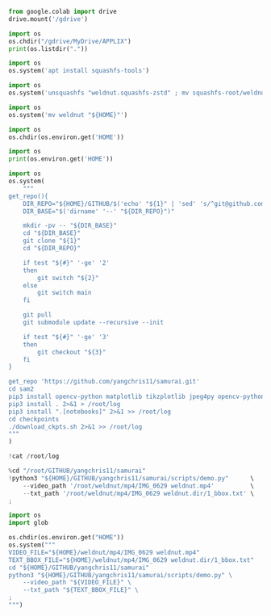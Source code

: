 #+begin_src python :shebang #!/usr/bin/python3 :results output :tangle ./1.py
from google.colab import drive
drive.mount('/gdrive')
#+end_src

#+begin_src python :shebang #!/usr/bin/python3 :results output :tangle ./2.py
import os
os.chdir("/gdrive/MyDrive/APPLIX")
print(os.listdir("."))
#+end_src

#+begin_src python :shebang #!/usr/bin/python3 :results output :tangle ./3.py
  import os
  os.system('apt install squashfs-tools')
#+end_src

#+begin_src python :shebang #!/usr/bin/python3 :results output :tangle ./4.py
  import os
  os.system('unsquashfs "weldnut.squashfs-zstd" ; mv squashfs-root/weldnut ./ ; rmdir squashfs-root')
#+end_src

#+begin_src python :shebang #!/usr/bin/python3 :results output :tangle ./5.py
  import os
  os.system('mv weldnut "${HOME}"')
#+end_src

#+begin_src python :shebang #!/usr/bin/python3 :results output :tangle ./6.py
  import os
  os.chdir(os.environ.get('HOME'))
#+end_src

#+begin_src python :shebang #!/usr/bin/python3 :results output :tangle ./7.py
  import os
  print(os.environ.get('HOME'))
#+end_src

#+begin_src python :shebang #!/usr/bin/python3 :results output :tangle ./8.py
  import os
  os.system(
      """
  get_repo(){
      DIR_REPO="${HOME}/GITHUB/$('echo' "${1}" | 'sed' 's/^git@github.com://g ; s@^https://github.com/@@g ; s@.git$@@g' )"
      DIR_BASE="$('dirname' '--' "${DIR_REPO}")"

      mkdir -pv -- "${DIR_BASE}"
      cd "${DIR_BASE}"
      git clone "${1}"
      cd "${DIR_REPO}"

      if test "${#}" '-ge' '2'
      then
          git switch "${2}"
      else
          git switch main
      fi

      git pull
      git submodule update --recursive --init

      if test "${#}" '-ge' '3'
      then
          git checkout "${3}"
      fi
  }

  get_repo 'https://github.com/yangchris11/samurai.git'
  cd sam2
  pip3 install opencv-python matplotlib tikzplotlib jpeg4py opencv-python lmdb pandas scipy loguru
  pip3 install . 2>&1 > /root/log
  pip3 install ".[notebooks]" 2>&1 >> /root/log
  cd checkpoints
  ./download_ckpts.sh 2>&1 >> /root/log
  """
  )
#+end_src

#+begin_src python :shebang #!/usr/bin/python3 :results output :tangle ./9.sh
  !cat /root/log
#+end_src

#+begin_src python :shebang #!/usr/bin/python3 :results output :tangle ./10.sh
  %cd "/root/GITHUB/yangchris11/samurai"
  !python3 "${HOME}/GITHUB/yangchris11/samurai/scripts/demo.py"      \
      --video_path '/root/weldnut/mp4/IMG_0629 weldnut.mp4'          \
      --txt_path '/root/weldnut/mp4/IMG_0629 weldnut.dir/1_bbox.txt' \
  ;
#+end_src

#+begin_src python :shebang #!/usr/bin/python3 :results output :tangle ./10.py
  import os
  import glob

  os.chdir(os.environ.get("HOME"))
  os.system("""
  VIDEO_FILE="${HOME}/weldnut/mp4/IMG_0629 weldnut.mp4"
  TEXT_BBOX_FILE="${HOME}/weldnut/mp4/IMG_0629 weldnut.dir/1_bbox.txt"
  cd "${HOME}/GITHUB/yangchris11/samurai"
  python3 "${HOME}/GITHUB/yangchris11/samurai/scripts/demo.py" \
      --video_path "${VIDEO_FILE}" \
      --txt_path "${TEXT_BBOX_FILE}" \
  ;
  """)
#+end_src

* COMMENT SAMPLE

#+begin_src sh :shebang #!/bin/sh :results output :tangle ./.sh
#+end_src

#+begin_src python :shebang #!/usr/bin/python3 :results output :tangle ./.py
#+end_src
